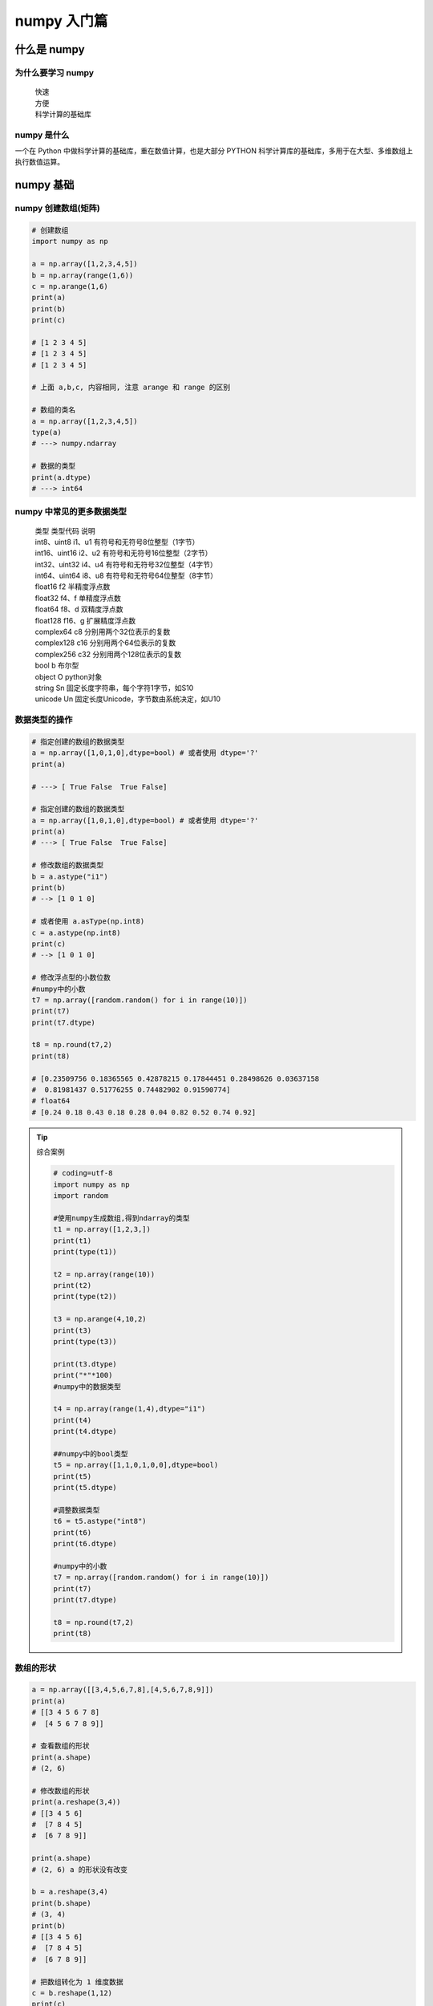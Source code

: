 numpy 入门篇
##################################################################################

什么是 numpy
**********************************************************************************

为什么要学习 numpy
==================================================================================

	| 快速
	| 方便
	| 科学计算的基础库

numpy 是什么
==================================================================================

一个在 Python 中做科学计算的基础库，重在数值计算，也是大部分 PYTHON 科学计算库的基础库，多用于在大型、多维数组上执行数值运算。

numpy 基础
**********************************************************************************

numpy 创建数组(矩阵)
==================================================================================

.. code-block:: python

	# 创建数组
	import numpy as np

	a = np.array([1,2,3,4,5])
	b = np.array(range(1,6))
	c = np.arange(1,6)
	print(a)
	print(b)
	print(c)

	# [1 2 3 4 5]
	# [1 2 3 4 5]
	# [1 2 3 4 5]

	# 上面 a,b,c, 内容相同, 注意 arange 和 range 的区别

	# 数组的类名
	a = np.array([1,2,3,4,5])
	type(a)
	# ---> numpy.ndarray

	# 数据的类型
	print(a.dtype)
	# ---> int64

numpy 中常见的更多数据类型
==================================================================================

	| 类型 类型代码 说明
	| int8、uint8 i1、u1 有符号和无符号8位整型（1字节）
	| int16、uint16 i2、u2 有符号和无符号16位整型（2字节）
	| int32、uint32 i4、u4 有符号和无符号32位整型（4字节）
	| int64、uint64 i8、u8 有符号和无符号64位整型（8字节）
	| float16 f2 半精度浮点数
	| float32 f4、f 单精度浮点数
	| float64 f8、d 双精度浮点数
	| float128 f16、g 扩展精度浮点数
	| complex64 c8 分别用两个32位表示的复数
	| complex128 c16 分别用两个64位表示的复数
	| complex256 c32 分别用两个128位表示的复数
	| bool b 布尔型
	| object O python对象
	| string Sn 固定长度字符串，每个字符1字节，如S10
	| unicode Un 固定长度Unicode，字节数由系统决定，如U10

数据类型的操作
==================================================================================

.. code-block:: python

	# 指定创建的数组的数据类型
	a = np.array([1,0,1,0],dtype=bool) # 或者使用 dtype='?'
	print(a)

	# ---> [ True False  True False]

	# 指定创建的数组的数据类型
	a = np.array([1,0,1,0],dtype=bool) # 或者使用 dtype='?'
	print(a)
	# ---> [ True False  True False]

	# 修改数组的数据类型
	b = a.astype("i1")
	print(b)
	# --> [1 0 1 0]

	# 或者使用 a.asType(np.int8)
	c = a.astype(np.int8)
	print(c)
	# --> [1 0 1 0]

	# 修改浮点型的小数位数
	#numpy中的小数
	t7 = np.array([random.random() for i in range(10)])
	print(t7)
	print(t7.dtype)

	t8 = np.round(t7,2)
	print(t8)

	# [0.23509756 0.18365565 0.42878215 0.17844451 0.28498626 0.03637158
	#  0.81981437 0.51776255 0.74482902 0.91590774]
	# float64
	# [0.24 0.18 0.43 0.18 0.28 0.04 0.82 0.52 0.74 0.92] 

.. tip::

	综合案例

	.. code-block:: python

		# coding=utf-8
		import numpy as np
		import random

		#使用numpy生成数组,得到ndarray的类型
		t1 = np.array([1,2,3,])
		print(t1)
		print(type(t1))

		t2 = np.array(range(10))
		print(t2)
		print(type(t2))

		t3 = np.arange(4,10,2)
		print(t3)
		print(type(t3))

		print(t3.dtype)
		print("*"*100)
		#numpy中的数据类型

		t4 = np.array(range(1,4),dtype="i1")
		print(t4)
		print(t4.dtype)

		##numpy中的bool类型
		t5 = np.array([1,1,0,1,0,0],dtype=bool)
		print(t5)
		print(t5.dtype)

		#调整数据类型
		t6 = t5.astype("int8")
		print(t6)
		print(t6.dtype)

		#numpy中的小数
		t7 = np.array([random.random() for i in range(10)])
		print(t7)
		print(t7.dtype)

		t8 = np.round(t7,2)
		print(t8)

数组的形状
==================================================================================

.. code-block:: python

	a = np.array([[3,4,5,6,7,8],[4,5,6,7,8,9]])
	print(a)
	# [[3 4 5 6 7 8]
	#  [4 5 6 7 8 9]]

	# 查看数组的形状
	print(a.shape)
	# (2, 6)

	# 修改数组的形状
	print(a.reshape(3,4))
	# [[3 4 5 6]
	#  [7 8 4 5]
	#  [6 7 8 9]]

	print(a.shape)
	# (2, 6) a 的形状没有改变

	b = a.reshape(3,4)
	print(b.shape)
	# (3, 4)
	print(b)
	# [[3 4 5 6]
	#  [7 8 4 5]
	#  [6 7 8 9]]

	# 把数组转化为 1 维度数据
	c = b.reshape(1,12)
	print(c)
	# [[3 4 5 6 7 8 4 5 6 7 8 9]]  # 这是一维度数组吗？

	print(b.flatten())
	# [3 4 5 6 7 8 4 5 6 7 8 9]

数组和数的计算
==================================================================================

.. code-block:: python

	a = np.array([[3,4,5,6,7,8],[4,5,6,7,8,9]])
	print(a)
	# [[3 4 5 6 7 8]
	#  [4 5 6 7 8 9]]

	print(a+1)
	# [[ 4  5  6  7  8  9]
	#  [ 5  6  7  8  9 10]]

	print(a*3)
	# [[ 9 12 15 18 21 24]
	#  [12 15 18 21 24 27]]

	# 这是一-个numpy的广播机制造成的,在运算过程中,加减乘除的值被广播到所有的元素上面

数组和数组的计算
==================================================================================

.. code-block:: python

	a = np.array([[3,4,5,6,7,8],[4,5,6,7,8,9]])
	print(a)
	# [[3 4 5 6 7 8]
	#  [4 5 6 7 8 9]]

	b = np.array([[21,22,23,24,25,26],[27,28,29,30,31,32]])
	print(b)
	# [[21 22 23 24 25 26]
	#  [27 28 29 30 31 32]]

	# 数组和数组的加减法
	print(a+b)
	# [[24 26 28 30 32 34]
	#  [31 33 35 37 39 41]]

	# 数组和数组的乘除法
	print(a*b)
	# [[ 63  88 115 144 175 208]
	#  [108 140 174 210 248 288]]

	c = np.array([[1,2,3,4],[5,6,7,8],[9,10,11,12]])
	print(c)
	# [[ 1  2  3  4]
	#  [ 5  6  7  8]
	#  [ 9 10 11 12]]

	print(a*c)
	# operands could not be broadcast together with shapes (2,6) (3,4)

	a = np.array([[3,4,5,6,7,8],[4,5,6,7,8,9]])
	print(a)
	# [[3 4 5 6 7 8]
	#  [4 5 6 7 8 9]]

	c = np.array([1,2,3,4,5,6])
	print(a-c)
	# [[2 2 2 2 2 2]
	#  [3 3 3 3 3 3]]

	print(a*c)
	# [[ 3  8 15 24 35 48]
	#  [ 4 10 18 28 40 54]]

	c = np.array([[1],[2]])
	print(c)
	# [[1]
	#  [2]]

	print(c+a)
	# [[ 4  5  6  7  8  9]
	#  [ 6  7  8  9 10 11]]

	print(a*c)
	# [[ 3  4  5  6  7  8]
	#  [ 8 10 12 14 16 18]]

	print(c*a)
	# [[ 3  4  5  6  7  8]
	#  [ 8 10 12 14 16 18]]

* 广播原则

如果两个数组的后缘维度(trailing dimension，即从末尾开始算起的维度]的轴长度相符或其中一方的长度为1，则认为它们是广播兼容的。广播会在缺失和(或)长度为1的维度上进行。

	| 怎么理解呢? 

		| 可以把维度指的是shape所对应的数字个数

	| 那么问题来了:

		| shape为(3,3,3)的数组能够和(3,2)的数组进行计算么?
		| shape为(3,3,2)的数组能够和(3,2)的数组进行计算么?

	| 有什么好处呢?

		| 举个例子:每列的数据减去列的平均值的结果

轴 (axis)
==================================================================================

在 numpy 中可以理解为方向,使用 0,1,2... 数字表示,对于一个一维数组,只有一个0轴,对于 2 维数组(shape(2,2)),有 0 轴和 1 轴,对于三维数组(shape(2,2, 3)),有 0,1,2 轴

有了轴的概念之后,我们计算会更加方便,比如计算一个 2 维数组的平均值,必须指定是计算哪个方向上面的数字的平均值

那么问题来了:

	| 在前面的知识,轴在哪里?
	| 回顾 np.arange(0,10).reshape((2,5)),reshpe中 2 表示 0 轴长度(包含数据的条数)为 2, 1 轴长度为 5, 2X5 一共 10 个数据

* 二维数组的轴

.. figure:: image/axis_001.webp
   :alt: axis_001.webp

* 三维数组的轴

.. figure:: image/axis_002.webp
   :alt: axis_002.webp

numpy 常用方法
**********************************************************************************

numpy 读取数据
==================================================================================

	| CSV:Comma-Separated Value,逗号分隔值文件
	| 显示：表格状态
	| 源文件：换行和逗号分隔行列的格式化文本,每一行的数据表示一条记录

由于 csv 便于展示,读取和写入,所以很多地方也是用 csv 的格式存储和传输中小型的数据, 会经常操作 csv 格式的文件,但是操作数据库中的数据也是很容易的实现的

	| np.loadtxt(fname,dtype=np.float,delimiter=None,skiprows=0,usecols=None,unpack=False)

参数说明

	| 参数         解释
	| frame       文件、字符串或产生器，可以是.gz或bz2压缩文件
	| dtype       数据类型，可选，CSV的字符串以什么数据类型读入数组中，默认np. float
	| delimiter   分隔字符串，默认是任何空格,改为逗号
	| skiprows    跳过前x行，- -般跳过第-行表头
	| usecols     读取指定的列，索引，元组类型。.
	| unpack      如果True,读入属性将分别写入不同数组变量，False 读入数据只写入一个数. 组变量，默认False

读取和存储数据
==================================================================================

现在这里有一个英国和美国各自youtube1000多个视频的点击,喜欢,不喜欢,评论数量(["views","likes","dislikes","comment_total"])的csv,运用刚刚所学习的只是,我们尝试来对其进行操作

数据来源: ``https://www.kaggle.com/datasnaek/youtube/data``

	| np.loadtxt(US_video_data_numbers_path,delimiter=",",dtype=int,unpack=1)

注意其中添加 delimiter 和 dtype 以及 unpack 的效果

	| delimiter :指定边界符号是什么，不指定会导致每行数据为一个整体的字符串而报错
	| dtype :默认情况下对于较大的数据会将其变为科学计数的方式
	| upack :默认是Flase(0),默认情况下，有多少条数据,就会有多少行为True(1)的情况下,每-列的数据会组成-行,原始数据有多少列,加载出来的数据就会有多少行,相当于转置的效果

* 结合之前的所学的 matplotlib 把英国和美国的数据呈现出来

.. code-block:: python

	us_file_path = "./youtube_video_data/US_video_data_numbers.csv"
	uk_file_path = "./youtube_video_data/GB_video_data_numbers.csv"

	# t1 = np.loadtxt(us_file_path,delimiter=",",dtype="int",unpack=True)
	t2 = np.loadtxt(us_file_path,delimiter=",",dtype="int")

	# print(t1)
	print(t2)

转置
==================================================================================

转置是一种变换,对于 numpy 中的数组来说,就是在对角线方向交换数据,目的也是为了更方便的去处理数据

.. code-block:: python

	t = np.array([[0,1,2,3,4,5],[6,7,8,9,10,11],[12,13,14,15,16,17]])
	print(t)
	# [[ 0  1  2  3  4  5]
	#  [ 6  7  8  9 10 11]
	#  [12 13 14 15 16 17]]

	t1 = t.transpose()
	print(t1)
	# [[ 0  6 12]
	#  [ 1  7 13]
	#  [ 2  8 14]
	#  [ 3  9 15]
	#  [ 4 10 16]
	#  [ 5 11 17]]

	t2 = t.swapaxes(1,0)
	print(t2)
	# [[ 0  6 12]
	#  [ 1  7 13]
	#  [ 2  8 14]
	#  [ 3  9 15]
	#  [ 4 10 16]
	#  [ 5 11 17]]

	t3 = t.T
	print(t3)
	# [[ 0  6 12]
	#  [ 1  7 13]
	#  [ 2  8 14]
	#  [ 3  9 15]
	#  [ 4 10 16]
	#  [ 5 11 17]]

以上的三种方法都可以实现二维数组的转置的效果,转置和交换轴的效果一样

索引和切片
==================================================================================

对于刚刚加载出来的数据,我如果只想选择其中的某一列(行), 应该怎么做呢? 其实操作很简单,和 python 中列表的操作一样

.. code-block:: python

	import numpy as np

	a = np.array([[0,1,2,3],[4,5,6,7],[8,9,10,11]])
	print(a)
	# [[ 0  1  2  3]
	#  [ 4  5  6  7]
	#  [ 8  9 10 11]]

	print(a[1]) # 取一行
	# [4 5 6 7]

	print(a[:,2]) # 取一列
	# [ 2  6 10]

	print(a[1:3]) # 取多行
	# [[ 4  5  6  7]
	#  [ 8  9 10 11]]

	print(a[:, 2:4]) # 取多列
	# [[ 2  3]
	#  [ 6  7]
	#  [10 11]]

	print(a[[1,2],:])
	# [[ 4  5  6  7]
	#  [ 8  9 10 11]]

	print(a[:,[2,3]])
	# [[ 2  3]
	#  [ 6  7]
	#  [10 11]]

* 综合案例

.. code-block:: python

	# coding=utf-8
	import numpy as np

	us_file_path = "./youtube_video_data/US_video_data_numbers.csv"
	uk_file_path = "./youtube_video_data/GB_video_data_numbers.csv"

	# t1 = np.loadtxt(us_file_path,delimiter=",",dtype="int",unpack=True)
	t2 = np.loadtxt(us_file_path,delimiter=",",dtype="int")

	# print(t1)
	print(t2)

	print("*"*100)

	#取行
	# print(t2[2])

	#取连续的多行
	# print(t2[2:])

	#取不连续的多行
	# print(t2[[2,8,10]])

	# print(t2[1,:])
	# print(t2[2:,:])
	# print(t2[[2,10,3],:])

	#取列
	# print(t2[:,0])

	#取连续的多列
	# print(t2[:,2:])

	#取不连续的多列
	# print(t2[:,[0,2]])

	#去行和列，取第3行，第四列的值
	# a = t2[2,3]
	# print(a)
	# print(type(a))

	#取多行和多列，取第3行到第五行，第2列到第4列的结果
	#去的是行和列交叉点的位置
	b = t2[2:5,1:4]
	# print(b)

	#取多个不相邻的点
	#选出来的结果是（0，0） （2，1） （2，3）
	c = t2[[0,2,2],[0,1,3]]
	print(c)

数值的修改
==================================================================================

.. code-block:: python

	import numpy as np

	t = np.array([[0,1,2,3,4,5],[6,7,8,9,10,11],[12,13,14,15,16,17],[18,19,20,21,22,23]])
	print(t)
	# [[ 0  1  2  3  4  5]
	#  [ 6  7  8  9 10 11]
	#  [12 13 14 15 16 17]
	#  [18 19 20 21 22 23]]

	print(t[:, 2:4])
	# [[ 2  3]
	#  [ 8  9]
	#  [14 15]
	#  [20 21]]

	t[:,2:4] = 0
	print(t)
	# [[ 0  1  0  0  4  5]
	#  [ 6  7  0  0 10 11]
	#  [12 13  0  0 16 17]
	#  [18 19  0  0 22 23]]

修改行列的值，很容易的实现，但是如果条件更复杂呢？比如想要把t中小于 10 的数字替换为 3

布尔索引
==================================================================================

.. code-block:: python

	import numpy as np

	t = np.arange(24).reshape((4, 6))
	t1 = t < 10
	print(t1)
	# [[ True  True  True  True  True  True]
	#  [ True  True  True  True False False]
	#  [False False False False False False]
	#  [False False False False False False]]

	t[t < 10] = 0
	print(t)

把 t 中小于 10 的数字替换为 0，把大于 10 的替换为 10，应该怎么做？？

三元运算符
==================================================================================

.. code-block:: python

	import numpy as np

	t = np.arange(24).reshape((4, 6))
	print(t)
	# [[ 0  1  2  3  4  5]
	#  [ 6  7  8  9 10 11]
	#  [12 13 14 15 16 17]
	#  [18 19 20 21 22 23]]

	t1 = np.where(t < 10, 0, 10)
	print(t1)
	# [[ 0  0  0  0  0  0]
	#  [ 0  0  0  0 10 10]
	#  [10 10 10 10 10 10]
	#  [10 10 10 10 10 10]]

clip(裁剪)
==================================================================================

.. code-block:: python

	import numpy as np

	t = np.array([[0,1,2,3,4,5],[6,7,8,9,10,11],[12,13,14,15,16,17],[18,19,20,np.nan,np.nan,np.nan]])
	print(t)
	# [[ 0.  1.  2.  3.  4.  5.]
	#  [ 6.  7.  8.  9. 10. 11.]
	#  [12. 13. 14. 15. 16. 17.]
	#  [18. 19. 20. nan nan nan]]

	t1 = t.clip(10,18)
	print(t1)
	# [[10. 10. 10. 10. 10. 10.]
	#  [10. 10. 10. 10. 10. 11.]
	#  [12. 13. 14. 15. 16. 17.]
	#  [18. 18. 18. nan nan nan]]

小于 10 的替换为 10，大于 18 的替换为了 18，但是 nan 没有被替换，那么 nan 是什么？

nan 和 inf
==================================================================================

nan(NAN,Nan):not a number表示不是一个数字

什么时候 numpy 中会出现nan：

	| 当我们读取本地的文件为 float 的时候，如果有缺失，就会出现 nan
	| 当做了一个不合适的计算的时候(比如无穷大(inf)减去无穷大)

inf(-inf,inf):infinity,inf表示正无穷，-inf表示负无穷

什么时候回出现inf包括（-inf，+inf）

	| 比如一个数字除以0,（python 中直接会报错，numpy 中是一个 inf 或者 -inf）

那么如何指定一个 nan 或者 inf 呢？注意他们的 type 类型

.. code-block:: python

	a = np.nan
	print(type(a))
	# <class 'float'>

	a = np.inf
	print(type(a))
	# <class 'float'>

nan 的注意点
==================================================================================

	| 1.两个nan是不相等的
	| 2.np.nan!=np.nan
	| 3.利用以上的特性，判断数组中nan的个数
	| 4.由于2，那么如何判断一个数字是否为 nan 呢? 通过np.isnan(a)来判断，返回 bool 类型比如希望把nan替换为0
	| 5.nan 和任何值计算都为 nan

.. code-block:: python

	np.nan == np.nan
	# False

	np.nan != np.nan
	# True

	t = np.array([1,2,np.nan])
	print(t)
	# [ 1.  2. nan]
	np.count_nonzero(t!=t)
	# 1

	t[np.isnan(t)]=0
	print(t)
	# [1. 2. 0.]

.. tip::

	| 那么问题来了，在一组数据中单纯的把nan替换为0，合适么？会带来什么样的影响？比如，全部替换为0后，替换之前的平均值如果大于0，替换之后的均值肯定会变小，所以更一般的方式是把缺失的数值替换为均值（中值）或者是直接删除有缺失值的一行
	| 
	| 那么问题来了：
	|       如何计算一组数据的中值或者是均值
	|       如何删除有缺失数据的那一行（列）[在pandas中介绍]

numpy 常用统计方法
**********************************************************************************

	| 求和：t.sum(axis=None)
	| 均值：t.mean(a,axis=None)  受离群点的影响较大
	| 中值：np.median(t,axis=None) 
	| 最大值：t.max(axis=None) 
	| 最小值：t.min(axis=None)
	| 极值：np.ptp(t,axis=None) 即最大值和最小值只差
	| 标准差：t.std(axis=None) 
	| 
	| 标准差是一组数据平均值分散程度的一种度量。一个较大的标准差，代表大部分数值和其平均值之间差异较大；一个较小的标准差，代表这些数值较接近平均值
	| 反映出数据的波动稳定情况，越大表示波动越大，约不稳定
	| 
	| 默认返回多维数组的全部的统计结果,如果指定 axis 则返回一个当前轴上的结果

ndarry 缺失值填充均值
**********************************************************************************

t 中存在 nan 值，如何操作把其中的 nan 填充为每一列的均值

	| t = array([[  0.,   1.,   2.,   3.,   4.,   5.],
	|        [  6.,   7.,  nan,   9.,  10.,  11.],
	|        [ 12.,  13.,  14.,  nan,  16.,  17.],
	|        [ 18.,  19.,  20.,  21.,  22.,  23.]])

.. code-block:: python

	def fill_nan_by_column_mean(t):
	    for i in range(t.shape[1]):
	        nan_num = np.count_nonzero(t[:, i][t[:, i] != t[:, i]])  #计算非nan的个数
	        if nan_num > 0:  #存在nan值
	            now_col = t[:, i]
	            now_col_not_nan = now_col[np.isnan(now_col) == False].sum()
	            now_col_mean = now_col_not_nan / (t.shape[0] - nan_num)  #和/个数
	            now_col[np.isnan(now_col)] = now_col_mean  #赋值给now_.col
	            t[:, i] = now_col  #赋值给t，即更新t的当前列

麻烦么？别担心，学完pandas有更容易的方法处理缺失值

数组的拼接
**********************************************************************************

现在希望把之前案例中两个国家的数据方法一起来研究分析，那么应该怎么做？

.. code-block:: python

	t1 = np.array([[0,1,2,3,4,5],[6,7,8,9,10,11]])
	print(t1)
	# [[ 0  1  2  3  4  5]
	#  [ 6  7  8  9 10 11]]
	t2 = np.array([[12,13,14,15,16,17],[18,19,20,21,22,23]])
	print(t2)
	# [[12 13 14 15 16 17]
	#  [18 19 20 21 22 23]]
	t3 = np.vstack((t1,t2)) # 竖直拼接
	print(t3)
	# [[ 0  1  2  3  4  5]
	#  [ 6  7  8  9 10 11]
	#  [12 13 14 15 16 17]
	#  [18 19 20 21 22 23]]
	t4 = np.hstack((t1,t2)) # 水平拼接
	print(t4)
	# [[ 0  1  2  3  4  5 12 13 14 15 16 17]
	#  [ 6  7  8  9 10 11 18 19 20 21 22 23]]

数组的行列交换
**********************************************************************************

数组水平或者竖直拼接很简单，但是拼接之前应该注意什么？竖直拼接的时候：每一列代表的意义相同！！！否则牛头不对马嘴

如果每一列的意义不同，这个时候应该交换某一组的数的列，让其和另外一类相同。如何交换某个数组的行或者列呢？

.. code-block:: python

	t = np.arange(12,24).reshape(3,4)
	print(t)
	# [[12 13 14 15]
	#  [16 17 18 19]
	#  [20 21 22 23]]

	t[[1,2],:] = t[[2,1],:] # 行交换
	print(t)
	# [[12 13 14 15]
	#  [20 21 22 23]
	#  [16 17 18 19]]

	t[:,[1,2]] = t[:,[2,1]] # 列交换
	print(t)
	# [[12 14 13 15]
	#  [20 22 21 23]
	#  [16 18 17 19]]

更多好用的方法
**********************************************************************************

	| 获取最大值最小值的位置

		| np.argmax(t,axis=0)
		| np.argmin(t,axis=1)

	| 创建一个全0的数组: np.zeros((3,4))
	| 创建一个全1的数组: np.ones((3,4))
	| 创建一个对角线为1的正方形数组(方阵)：np.eye(3)

生成随机数
**********************************************************************************

	| 参数                解释
	| .rand(d0,d1,..dn)  创建d0-dn维度的均匀分布的随机数数组，浮点数，范围从0-1
	| .randn(d0,d1,..dn) 创建d0-dn维度的标准正态分布随机数，浮点数，平均数0，标准差1
	| .randint(low,high,(shape))  从给定上下限范围选取随机数整数，范围是low,high，形状是shape
	| .uniform(low,high,(size))   产生具有均匀分布的数组，low起始值， high结束值， size形状
	| .normal(loc,scale,(size))   从指定正态分布中随机抽取样本，分布中心是loc (概率分布的均值) ,标准差是scale，形状是size
	| .seed(s)            随机数种子，s是给定的种子值。因为计算机生成的是伪随机数，所以通过设定相同的随机数种子，可以每次生成相同的随机数

注意点 copy 和 view
**********************************************************************************

	| a=b 完全不复制，a和b相互影响
	| a = b[:],视图的操作，一种切片，会创建新的对象a，但是a的数据完全由b保管，他们两个的数据变化是一致的，
	| a = b.copy(),复制，a和b互不影响

其他资料
**********************************************************************************

	| github 地址: DataAnalysis
	| `Python 之 Numpy 详细教程 <https://blog.csdn.net/a373595475/article/details/79580734?ops_request_misc=&request_id=&biz_id=102&utm_term=numpy&utm_medium=distribute.pc_search_result.none-task-blog-2~all~sobaiduweb~default-0-79580734>`_

























































































































